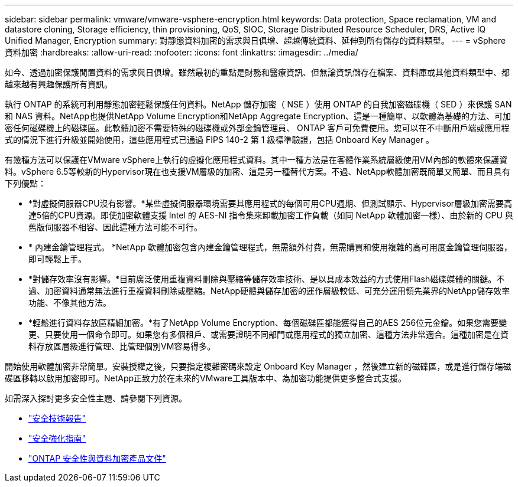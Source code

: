 ---
sidebar: sidebar 
permalink: vmware/vmware-vsphere-encryption.html 
keywords: Data protection, Space reclamation, VM and datastore cloning, Storage efficiency, thin provisioning, QoS, SIOC, Storage Distributed Resource Scheduler, DRS, Active IQ Unified Manager, Encryption 
summary: 對靜態資料加密的需求與日俱增、超越傳統資料、延伸到所有儲存的資料類型。 
---
= vSphere資料加密
:hardbreaks:
:allow-uri-read: 
:nofooter: 
:icons: font
:linkattrs: 
:imagesdir: ../media/


[role="lead"]
如今、透過加密保護閒置資料的需求與日俱增。雖然最初的重點是財務和醫療資訊、但無論資訊儲存在檔案、資料庫或其他資料類型中、都越來越有興趣保護所有資訊。

執行 ONTAP 的系統可利用靜態加密輕鬆保護任何資料。NetApp 儲存加密（ NSE ）使用 ONTAP 的自我加密磁碟機（ SED ）來保護 SAN 和 NAS 資料。NetApp也提供NetApp Volume Encryption和NetApp Aggregate Encryption、這是一種簡單、以軟體為基礎的方法、可加密任何磁碟機上的磁碟區。此軟體加密不需要特殊的磁碟機或外部金鑰管理員、 ONTAP 客戶可免費使用。您可以在不中斷用戶端或應用程式的情況下進行升級並開始使用，這些應用程式已通過 FIPS 140-2 第 1 級標準驗證，包括 Onboard Key Manager 。

有幾種方法可以保護在VMware vSphere上執行的虛擬化應用程式資料。其中一種方法是在客體作業系統層級使用VM內部的軟體來保護資料。vSphere 6.5等較新的Hypervisor現在也支援VM層級的加密、這是另一種替代方案。不過、NetApp軟體加密既簡單又簡單、而且具有下列優點：

* *對虛擬伺服器CPU沒有影響。*某些虛擬伺服器環境需要其應用程式的每個可用CPU週期、但測試顯示、Hypervisor層級加密需要高達5倍的CPU資源。即使加密軟體支援 Intel 的 AES-NI 指令集來卸載加密工作負載（如同 NetApp 軟體加密一樣）、由於新的 CPU 與舊版伺服器不相容、因此這種方法可能不可行。
* * 內建金鑰管理程式。 *NetApp 軟體加密包含內建金鑰管理程式，無需額外付費，無需購買和使用複雜的高可用度金鑰管理伺服器，即可輕鬆上手。
* *對儲存效率沒有影響。*目前廣泛使用重複資料刪除與壓縮等儲存效率技術、是以具成本效益的方式使用Flash磁碟媒體的關鍵。不過、加密資料通常無法進行重複資料刪除或壓縮。NetApp硬體與儲存加密的運作層級較低、可充分運用領先業界的NetApp儲存效率功能、不像其他方法。
* *輕鬆進行資料存放區精細加密。*有了NetApp Volume Encryption、每個磁碟區都能獲得自己的AES 256位元金鑰。如果您需要變更、只要使用一個命令即可。如果您有多個租戶、或需要證明不同部門或應用程式的獨立加密、這種方法非常適合。這種加密是在資料存放區層級進行管理、比管理個別VM容易得多。


開始使用軟體加密非常簡單。安裝授權之後，只要指定複雜密碼來設定 Onboard Key Manager ，然後建立新的磁碟區，或是進行儲存端磁碟區移轉以啟用加密即可。NetApp正致力於在未來的VMware工具版本中、為加密功能提供更多整合式支援。

如需深入探討更多安全性主題、請參閱下列資源。

* link:https://docs.netapp.com/us-en/ontap-technical-reports/security.html["安全技術報告"]
* link:https://docs.netapp.com/us-en/ontap-technical-reports/security-hardening-guides.html["安全強化指南"]
* link:https://docs.netapp.com/us-en/ontap/security-encryption/index.html["ONTAP 安全性與資料加密產品文件"]

